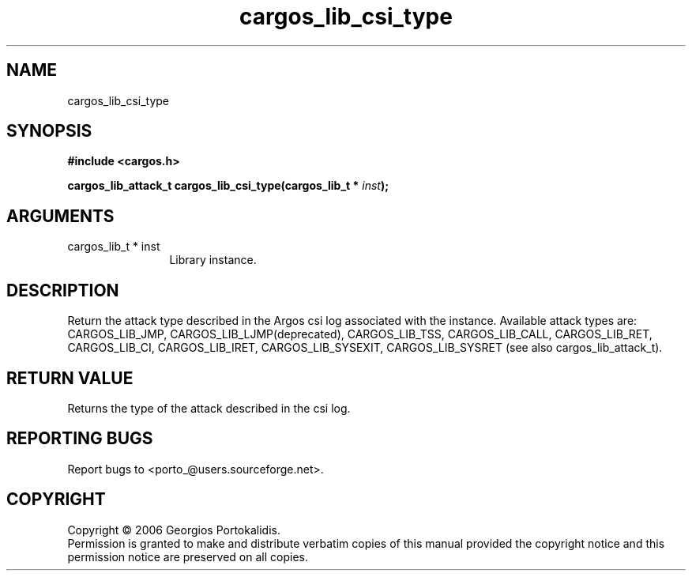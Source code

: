 .TH "cargos_lib_csi_type" 3 "0.1.3" "cargos\-lib" "cargos\-lib"
.SH NAME
cargos_lib_csi_type
.SH SYNOPSIS
.B #include <cargos.h>
.sp
.BI "cargos_lib_attack_t cargos_lib_csi_type(cargos_lib_t * " inst ");"
.SH ARGUMENTS
.IP "cargos_lib_t * inst" 12
 Library instance.
.SH "DESCRIPTION"
Return the attack type described in the Argos csi log associated with the
instance. Available attack types are: CARGOS_LIB_JMP,
CARGOS_LIB_LJMP(deprecated), CARGOS_LIB_TSS,
CARGOS_LIB_CALL, CARGOS_LIB_RET, CARGOS_LIB_CI, CARGOS_LIB_IRET,
CARGOS_LIB_SYSEXIT, CARGOS_LIB_SYSRET (see also cargos_lib_attack_t).
.SH "RETURN VALUE"
 Returns the type of the attack described in the csi log.
.SH "REPORTING BUGS"
Report bugs to <porto_@users.sourceforge.net>.
.SH COPYRIGHT
Copyright \(co 2006 Georgios Portokalidis.
.br
Permission is granted to make and distribute verbatim copies of this
manual provided the copyright notice and this permission notice are
preserved on all copies.
